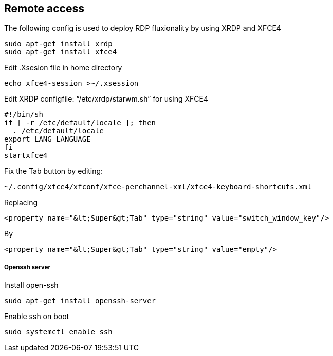 == Remote access
The following config is used to deploy RDP fluxionality by using XRDP and XFCE4 

[source,text]
----
sudo apt-get install xrdp
sudo apt-get install xfce4
----

Edit .Xsesion file in home directory 

[source,text]
----
echo xfce4-session >~/.xsession 
----

Edit XRDP configfile: “/etc/xrdp/starwm.sh” for using XFCE4 

[source,bash]
----
#!/bin/sh
if [ -r /etc/default/locale ]; then
  . /etc/default/locale
export LANG LANGUAGE
fi
startxfce4 
----

Fix the Tab button by editing: 

[source,text]
----
~/.config/xfce4/xfconf/xfce-perchannel-xml/xfce4-keyboard-shortcuts.xml 
----
Replacing 
[source,text]
----
<property name="&lt;Super&gt;Tab" type="string" value="switch_window_key"/> 
----
By
[source,text]
----
<property name="&lt;Super&gt;Tab" type="string" value="empty"/> 
----

===== Openssh server
Install open-ssh

[source,]
----
sudo apt-get install openssh-server 
----
Enable ssh on boot
[source,]
----
sudo systemctl enable ssh
----